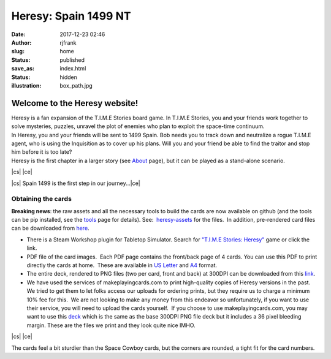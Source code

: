 Heresy: Spain 1499 NT
#####################
:date: 2017-12-23 02:46
:author: rjfrank
:slug: home
:status: published
:save_as: index.html
:status: hidden
:illustration: box_path.jpg


.. |cs| raw:: html

    <center>

.. |ce| raw:: html

    </center>

**Welcome to the Heresy website!**
**********************************

| Heresy is a fan expansion of the T.I.M.E Stories board game. In T.I.M.E Stories, you and your friends work together to solve mysteries, puzzles, unravel the plot of enemies who plan to exploit the space-time continuum.
| In Heresy, you and your friends will be sent to 1499 Spain. Bob needs you to track down and neutralize a rogue T.I.M.E agent, who is using the Inquisition as to cover up his plans. Will you and your friend be able to find the traitor and stop him before it is too late?
| Heresy is the first chapter in a larger story (see `About <{filename}/pages/about.rst>`_ page), but it can be played as a stand-alone scenario.


|cs| |image3|\ |ce|

|cs| Spain 1499 is the first step in our journey...\ |ce|

Obtaining the cards
===================

**Breaking news**: the raw assets and all the necessary tools to build the cards are now available on github (and the tools can be pip installed, see the `tools <http://heresy.mrtrashcan.com/home/the-tools/>`__ page for details). See:  `heresy-assets <https://github.com/randall-frank/heresy-assets>`__ for the files.  In addition, pre-rendered card files can be downloaded from `here <https://github.com/randall-frank/heresy-assets/releases/tag/v1.0.0>`__.

- There is a Steam Workshop plugin for Tabletop Simulator. Search for `"T.I.M.E Stories: Heresy" <http://steamcommunity.com/sharedfiles/filedetails/?id=1240227894>`__ game or click the link.
- PDF file of the card images.  Each PDF page contains the front/back page of 4 cards. You can use this PDF to print directly the cards at home.  These are available in `US Letter <https://randall-frank.github.io/heresy-assets/generated_cards/deck_Letter.pdf>`__ and `A4 <https://randall-frank.github.io/heresy-assets/generated_cards/deck_A4.pdf>`__ format.
- The entire deck, rendered to PNG files (two per card, front and back) at 300DPI can be downloaded from this `link <https://randall-frank.github.io/heresy-assets/>`__.
- We have used the services of makeplayingcards.com to print high-quality copies of Heresy versions in the past.  We tried to get them to let folks access our uploads for ordering prints, but they require us to charge a minimum 10% fee for this.  We are not looking to make any money from this endeavor so unfortunately, if you want to use their service, you will need to upload the cards yourself.  If you choose to use makeplayingcards.com, you may want to use this `deck <https://drive.google.com/open?id=1LjboP7V8x5ID66fxlubJPPPynwGP9D2G>`__ which is the same as the base 300DPI PNG file deck but it includes a 36 pixel bleeding margin. These are the files we print and they look quite nice IMHO.

|cs| |image1|\ |image2|\ |ce|

The cards feel a bit sturdier than the Space Cowboy cards, but the corners are rounded, a tight fit for the card numbers.

.. |image1| image:: {static}/images/full_deck.jpg
   :align: middle
   :width: 626px
   :height: 378px
.. |image2| image:: {static}/images/one-card.jpg
   :align: middle
   :width: 366px
   :height: 584px
.. |image3| image:: {static}/images/heresy_box.png
   :align: middle
   :width: 280px
